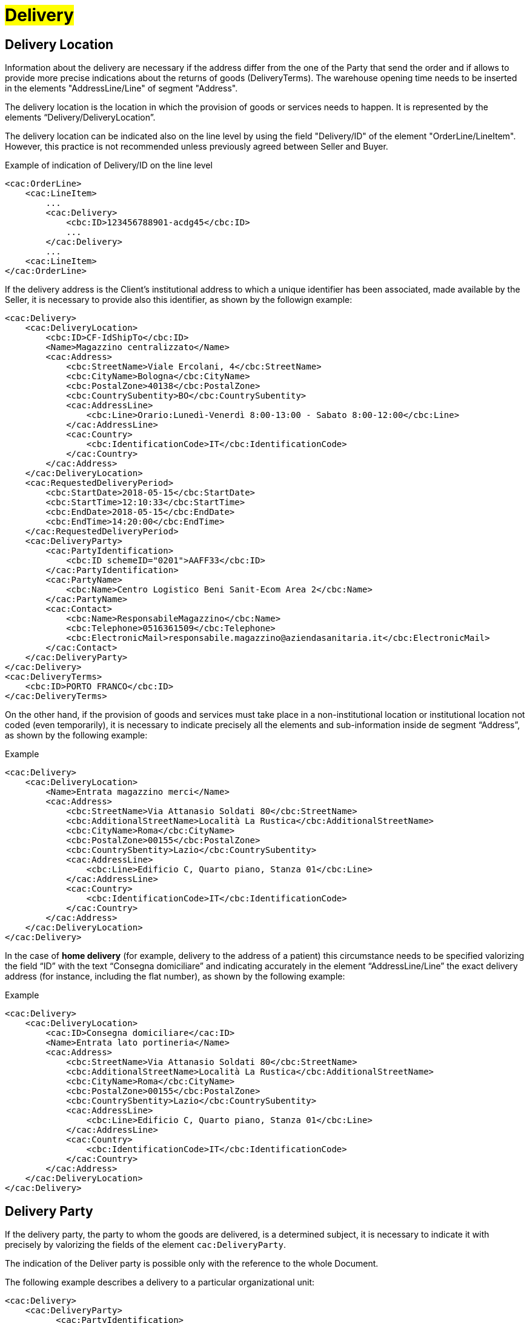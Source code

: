 [[Consegna-Delivery]]
= #Delivery#

:leveloffset: +1

= Delivery Location


Information about the delivery are necessary if the address differ from the one of the Party that send the order and if allows to provide more precise indications about the returns of goods (DeliveryTerms). The warehouse opening time needs to be inserted in the elements "AddressLine/Line" of segment "Address".

The delivery location is the location in which the provision of goods or services needs to happen. It is represented by the elements “Delivery/DeliveryLocation”.

The delivery location can be indicated also on the line level by using the field "Delivery/ID" of the element "OrderLine/LineItem". However, this practice is not recommended unless previously agreed between Seller and Buyer. +

.Example of indication of Delivery/ID on the line level
[source, xml, indent=0]
----
<cac:OrderLine>
    <cac:LineItem>
        ...
        <cac:Delivery>
            <cbc:ID>123456788901-acdg45</cbc:ID>
            ...
        </cac:Delivery>
        ...
    <cac:LineItem>
</cac:OrderLine>
----

If the delivery address is the Client's institutional address to which a unique identifier has been associated, made available by the Seller, it is necessary to provide also this identifier, as shown by the followign example:

[source, xml, indent=0]
----
<cac:Delivery>
    <cac:DeliveryLocation>
        <cbc:ID>CF-IdShipTo</cbc:ID>
        <Name>Magazzino centralizzato</Name>
        <cac:Address>
            <cbc:StreetName>Viale Ercolani, 4</cbc:StreetName>
            <cbc:CityName>Bologna</cbc:CityName>
            <cbc:PostalZone>40138</cbc:PostalZone>
            <cbc:CountrySubentity>BO</cbc:CountrySubentity>
            <cac:AddressLine>
                <cbc:Line>Orario:Lunedì-Venerdì 8:00-13:00 - Sabato 8:00-12:00</cbc:Line>
            </cac:AddressLine>
            <cac:Country>
                <cbc:IdentificationCode>IT</cbc:IdentificationCode>
            </cac:Country>
        </cac:Address>
    </cac:DeliveryLocation>
    <cac:RequestedDeliveryPeriod>
        <cbc:StartDate>2018-05-15</cbc:StartDate>
        <cbc:StartTime>12:10:33</cbc:StartTime>
        <cbc:EndDate>2018-05-15</cbc:EndDate>
        <cbc:EndTime>14:20:00</cbc:EndTime>
    </cac:RequestedDeliveryPeriod>
    <cac:DeliveryParty>
        <cac:PartyIdentification>
            <cbc:ID schemeID="0201">AAFF33</cbc:ID>
        </cac:PartyIdentification>
        <cac:PartyName>
            <cbc:Name>Centro Logistico Beni Sanit-Ecom Area 2</cbc:Name>
        </cac:PartyName>
        <cac:Contact>
            <cbc:Name>ResponsabileMagazzino</cbc:Name>
            <cbc:Telephone>0516361509</cbc:Telephone>
            <cbc:ElectronicMail>responsabile.magazzino@aziendasanitaria.it</cbc:ElectronicMail>
        </cac:Contact>
    </cac:DeliveryParty>
</cac:Delivery>
<cac:DeliveryTerms>
    <cbc:ID>PORTO FRANCO</cbc:ID>
</cac:DeliveryTerms>
----

On the other hand, if the provision of goods and services  must take place in a non-institutional location or institutional location not coded (even temporarily), it is necessary to indicate precisely all the elements and sub-information inside de segment “Address”, as shown by the following example:

.Example
[source, xml, indent=0]
----
<cac:Delivery>
    <cac:DeliveryLocation>
        <Name>Entrata magazzino merci</Name>
        <cac:Address>
            <cbc:StreetName>Via Attanasio Soldati 80</cbc:StreetName>
            <cbc:AdditionalStreetName>Località La Rustica</cbc:AdditionalStreetName>
            <cbc:CityName>Roma</cbc:CityName>
            <cbc:PostalZone>00155</cbc:PostalZone>
            <cbc:CountrySbentity>Lazio</cbc:CountrySubentity>
            <cac:AddressLine>
                <cbc:Line>Edificio C, Quarto piano, Stanza 01</cbc:Line>
            </cac:AddressLine>
            <cac:Country>
                <cbc:IdentificationCode>IT</cbc:IdentificationCode>
            </cac:Country>
        </cac:Address>
    </cac:DeliveryLocation>
</cac:Delivery>
----

In the case of *home delivery* (for example, delivery to the address of a patient) this circumstance needs to be specified valorizing the field “ID” with the text “Consegna domiciliare” and indicating accurately in the element “AddressLine/Line” the exact delivery address (for instance, including the flat number), as shown by the following example:


.Example
[source, xml, indent=0]
----
<cac:Delivery>
    <cac:DeliveryLocation>
        <cac:ID>Consegna domiciliare</cac:ID>
        <Name>Entrata lato portineria</Name>
        <cac:Address>
            <cbc:StreetName>Via Attanasio Soldati 80</cbc:StreetName>
            <cbc:AdditionalStreetName>Località La Rustica</cbc:AdditionalStreetName>
            <cbc:CityName>Roma</cbc:CityName>
            <cbc:PostalZone>00155</cbc:PostalZone>
            <cbc:CountrySbentity>Lazio</cbc:CountrySubentity>
            <cac:AddressLine>
                <cbc:Line>Edificio C, Quarto piano, Stanza 01</cbc:Line>
            </cac:AddressLine>
            <cac:Country>
                <cbc:IdentificationCode>IT</cbc:IdentificationCode>
            </cac:Country>
        </cac:Address>
    </cac:DeliveryLocation>
</cac:Delivery>
----

:leveloffset: -1


:leveloffset: +1

= Delivery Party

If the delivery party, the party to whom the goods are delivered, is a determined subject, it is necessary to indicate it with precisely by valorizing the fields of the element `cac:DeliveryParty`. +

The indication of the Deliver party is possible only with the reference to the whole Document. +

The following example describes a delivery to a particular organizational unit:

[source, xml, indent=0]
----
<cac:Delivery>
    <cac:DeliveryParty>
          <cac:PartyIdentification>
          <cbc:ID>UO07</cbc:ID>
          <cac:PartyName>
              <cbc:Name>Centro logistico</cbc:Name>
     </cac:PartyName>
     <cac:Contact>
         <cbc:Name>James Bond</Name
         <cbc:Telephone>0647611</cbc:Telephone>
         <cbc:ElectronicMail>james.bond@peo.it</ ElectronicMail>
        </cac:Contact>
        </cac:PartyIdentification>
    </cac:DeliveryParty>
</cac:Delivery>
---- 

When the "Beneficiary" needs to be indicated, the identifier (field “ID”) and denomination (field “Name”) of the organizational unit are both mandatory. If the identifier is unknown or does not exist, it is sufficient to fill the element with the text “UO” (abbreviation for organizational unit). +

If the Beneficiary is a natural person, it is necessary to balance the need of protecting their confidentiality with the necessity of giving complete and exhaustive information for the delivery. To this end: +

* if it is not strictly necessary to indicate the extended name of the Beneficiary, the field “Name” must be filled with “PF” (abbreviation for physical person).
* if an identifier was assigned to the Beneficiary, this must be indicated into the field “ID”,  otherwise even this must be filled with “PF”.

:leveloffset: -1


:leveloffset: +1

= Shipping Marks

The Buyer can require to the Seller, if needed, to print a text over the shipping label by properly valorizing the field “TransportHandlingUnit/ShippingMarks” of the element “Shipment”, as shown below:

[source, xml, indent=0]
----
<cac:Delivery>
    <cbc:ID>NA</cbc:ID> 
    <cac:Shipment>
        <cac:TransportHandlingUnit>
            <cbc:ShippingMarks>aaaaaaaaaa</cbc:ShippingMarks>
        </cac:TransportHandlingUnit>
    </cac:Shipment>
</cac:Delivery>
---- 

:leveloffset: -1
